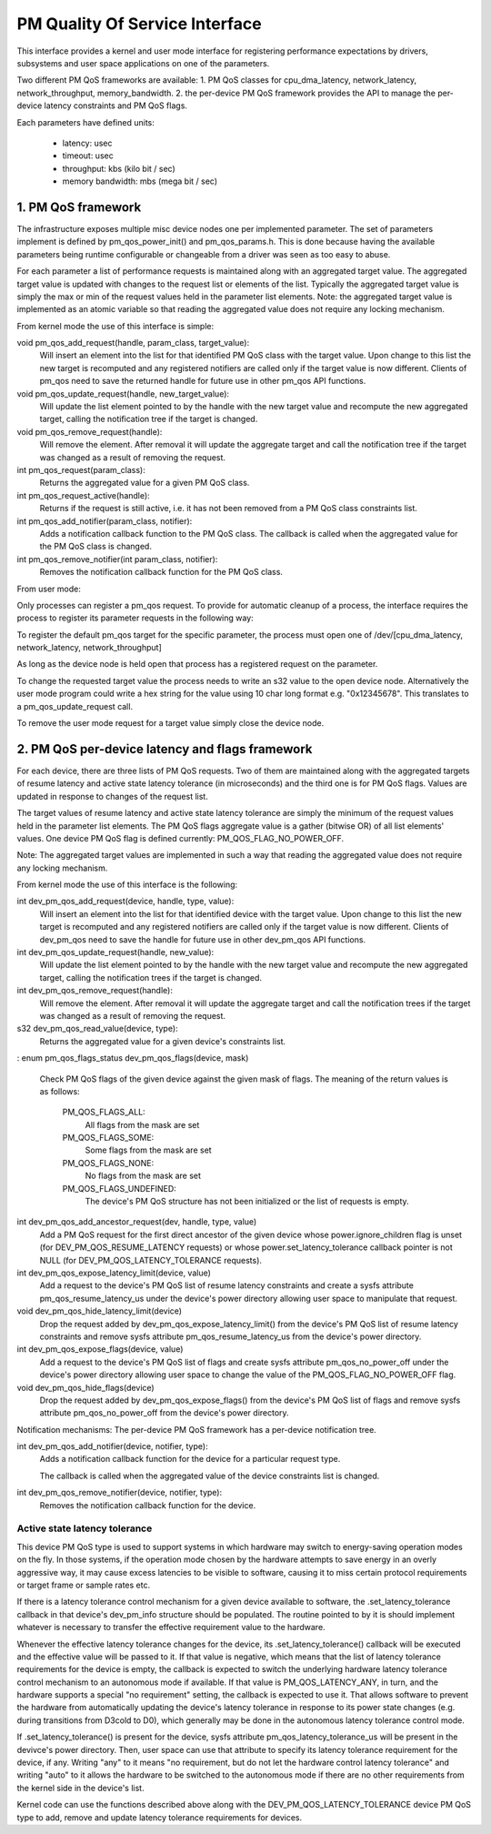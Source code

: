 ===============================
PM Quality Of Service Interface
===============================

This interface provides a kernel and user mode interface for registering
performance expectations by drivers, subsystems and user space applications on
one of the parameters.

Two different PM QoS frameworks are available:
1. PM QoS classes for cpu_dma_latency, network_latency, network_throughput,
memory_bandwidth.
2. the per-device PM QoS framework provides the API to manage the per-device latency
constraints and PM QoS flags.

Each parameters have defined units:

 * latency: usec
 * timeout: usec
 * throughput: kbs (kilo bit / sec)
 * memory bandwidth: mbs (mega bit / sec)


1. PM QoS framework
===================

The infrastructure exposes multiple misc device nodes one per implemented
parameter.  The set of parameters implement is defined by pm_qos_power_init()
and pm_qos_params.h.  This is done because having the available parameters
being runtime configurable or changeable from a driver was seen as too easy to
abuse.

For each parameter a list of performance requests is maintained along with
an aggregated target value.  The aggregated target value is updated with
changes to the request list or elements of the list.  Typically the
aggregated target value is simply the max or min of the request values held
in the parameter list elements.
Note: the aggregated target value is implemented as an atomic variable so that
reading the aggregated value does not require any locking mechanism.


From kernel mode the use of this interface is simple:

void pm_qos_add_request(handle, param_class, target_value):
  Will insert an element into the list for that identified PM QoS class with the
  target value.  Upon change to this list the new target is recomputed and any
  registered notifiers are called only if the target value is now different.
  Clients of pm_qos need to save the returned handle for future use in other
  pm_qos API functions.

void pm_qos_update_request(handle, new_target_value):
  Will update the list element pointed to by the handle with the new target value
  and recompute the new aggregated target, calling the notification tree if the
  target is changed.

void pm_qos_remove_request(handle):
  Will remove the element.  After removal it will update the aggregate target and
  call the notification tree if the target was changed as a result of removing
  the request.

int pm_qos_request(param_class):
  Returns the aggregated value for a given PM QoS class.

int pm_qos_request_active(handle):
  Returns if the request is still active, i.e. it has not been removed from a
  PM QoS class constraints list.

int pm_qos_add_notifier(param_class, notifier):
  Adds a notification callback function to the PM QoS class. The callback is
  called when the aggregated value for the PM QoS class is changed.

int pm_qos_remove_notifier(int param_class, notifier):
  Removes the notification callback function for the PM QoS class.


From user mode:

Only processes can register a pm_qos request.  To provide for automatic
cleanup of a process, the interface requires the process to register its
parameter requests in the following way:

To register the default pm_qos target for the specific parameter, the process
must open one of /dev/[cpu_dma_latency, network_latency, network_throughput]

As long as the device node is held open that process has a registered
request on the parameter.

To change the requested target value the process needs to write an s32 value to
the open device node.  Alternatively the user mode program could write a hex
string for the value using 10 char long format e.g. "0x12345678".  This
translates to a pm_qos_update_request call.

To remove the user mode request for a target value simply close the device
node.


2. PM QoS per-device latency and flags framework
================================================

For each device, there are three lists of PM QoS requests. Two of them are
maintained along with the aggregated targets of resume latency and active
state latency tolerance (in microseconds) and the third one is for PM QoS flags.
Values are updated in response to changes of the request list.

The target values of resume latency and active state latency tolerance are
simply the minimum of the request values held in the parameter list elements.
The PM QoS flags aggregate value is a gather (bitwise OR) of all list elements'
values.  One device PM QoS flag is defined currently: PM_QOS_FLAG_NO_POWER_OFF.

Note: The aggregated target values are implemented in such a way that reading
the aggregated value does not require any locking mechanism.


From kernel mode the use of this interface is the following:

int dev_pm_qos_add_request(device, handle, type, value):
  Will insert an element into the list for that identified device with the
  target value.  Upon change to this list the new target is recomputed and any
  registered notifiers are called only if the target value is now different.
  Clients of dev_pm_qos need to save the handle for future use in other
  dev_pm_qos API functions.
  
int dev_pm_qos_update_request(handle, new_value):
  Will update the list element pointed to by the handle with the new target value
  and recompute the new aggregated target, calling the notification trees if the
  target is changed.
  
int dev_pm_qos_remove_request(handle):
  Will remove the element.  After removal it will update the aggregate target and
  call the notification trees if the target was changed as a result of removing
  the request.
  
s32 dev_pm_qos_read_value(device, type):
  Returns the aggregated value for a given device's constraints list.
:
enum pm_qos_flags_status dev_pm_qos_flags(device, mask)
  Check PM QoS flags of the given device against the given mask of flags.
  The meaning of the return values is as follows:

	PM_QOS_FLAGS_ALL:
		All flags from the mask are set
	PM_QOS_FLAGS_SOME:
		Some flags from the mask are set
	PM_QOS_FLAGS_NONE:
		No flags from the mask are set
	PM_QOS_FLAGS_UNDEFINED:
		The device's PM QoS structure has not been initialized
		or the list of requests is empty.
 
int dev_pm_qos_add_ancestor_request(dev, handle, type, value)
  Add a PM QoS request for the first direct ancestor of the given device whose
  power.ignore_children flag is unset (for DEV_PM_QOS_RESUME_LATENCY requests)
  or whose power.set_latency_tolerance callback pointer is not NULL (for
  DEV_PM_QOS_LATENCY_TOLERANCE requests).
  
int dev_pm_qos_expose_latency_limit(device, value)
  Add a request to the device's PM QoS list of resume latency constraints and
  create a sysfs attribute pm_qos_resume_latency_us under the device's power
  directory allowing user space to manipulate that request.
  
void dev_pm_qos_hide_latency_limit(device)
  Drop the request added by dev_pm_qos_expose_latency_limit() from the device's
  PM QoS list of resume latency constraints and remove sysfs attribute
  pm_qos_resume_latency_us from the device's power directory.
  
int dev_pm_qos_expose_flags(device, value)
  Add a request to the device's PM QoS list of flags and create sysfs attribute
  pm_qos_no_power_off under the device's power directory allowing user space to
  change the value of the PM_QOS_FLAG_NO_POWER_OFF flag.

void dev_pm_qos_hide_flags(device)
  Drop the request added by dev_pm_qos_expose_flags() from the device's PM QoS list
  of flags and remove sysfs attribute pm_qos_no_power_off from the device's power
  directory.
  
Notification mechanisms:
The per-device PM QoS framework has a per-device notification tree.

int dev_pm_qos_add_notifier(device, notifier, type):
  Adds a notification callback function for the device for a particular request
  type.

  The callback is called when the aggregated value of the device constraints list
  is changed.

int dev_pm_qos_remove_notifier(device, notifier, type):
  Removes the notification callback function for the device.
  

Active state latency tolerance
^^^^^^^^^^^^^^^^^^^^^^^^^^^^^^

This device PM QoS type is used to support systems in which hardware may switch
to energy-saving operation modes on the fly.  In those systems, if the operation
mode chosen by the hardware attempts to save energy in an overly aggressive way,
it may cause excess latencies to be visible to software, causing it to miss
certain protocol requirements or target frame or sample rates etc.

If there is a latency tolerance control mechanism for a given device available
to software, the .set_latency_tolerance callback in that device's dev_pm_info
structure should be populated.  The routine pointed to by it is should implement
whatever is necessary to transfer the effective requirement value to the
hardware.

Whenever the effective latency tolerance changes for the device, its
.set_latency_tolerance() callback will be executed and the effective value will
be passed to it.  If that value is negative, which means that the list of
latency tolerance requirements for the device is empty, the callback is expected
to switch the underlying hardware latency tolerance control mechanism to an
autonomous mode if available.  If that value is PM_QOS_LATENCY_ANY, in turn, and
the hardware supports a special "no requirement" setting, the callback is
expected to use it.  That allows software to prevent the hardware from
automatically updating the device's latency tolerance in response to its power
state changes (e.g. during transitions from D3cold to D0), which generally may
be done in the autonomous latency tolerance control mode.

If .set_latency_tolerance() is present for the device, sysfs attribute
pm_qos_latency_tolerance_us will be present in the devivce's power directory.
Then, user space can use that attribute to specify its latency tolerance
requirement for the device, if any.  Writing "any" to it means "no requirement,
but do not let the hardware control latency tolerance" and writing "auto" to it
allows the hardware to be switched to the autonomous mode if there are no other
requirements from the kernel side in the device's list.

Kernel code can use the functions described above along with the
DEV_PM_QOS_LATENCY_TOLERANCE device PM QoS type to add, remove and update
latency tolerance requirements for devices.

